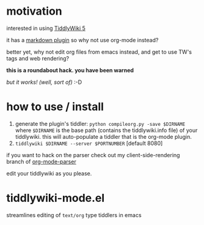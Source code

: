 * motivation

  interested in using [[http://tiddlywiki.com/][TiddlyWiki 5]]

  it has a [[http://tiddlywiki.com/plugins/tiddlywiki/markdown/][markdown plugin]] so why not use org-mode instead?

  better yet, why not edit org files from emacs instead, and get to
  use TW's tags and web rendering?

  *this is a roundabout hack. you have been warned*

  /but it works! (well, sort of)/ :-D
  
* how to use / install

  1. generate the plugin's tiddler:
     =python compileorg.py -save $DIRNAME=
     where =$DIRNAME= is the base path (contains the tiddlywiki.info file) of your tiddlywiki.
     this will auto-populate a tiddler that is the org-mode plugin.
  2. =tiddlywiki $DIRNAME --server $PORTNUMBER= [default 8080]

  if you want to hack on the parser check out my client-side-rendering branch of [[https://github.com/whacked/org-mode-parser][org-mode-parser]]

edit your tiddlywiki as you please.

* tiddlywiki-mode.el

  streamlines editing of =text/org= type tiddlers in emacs
  
  
